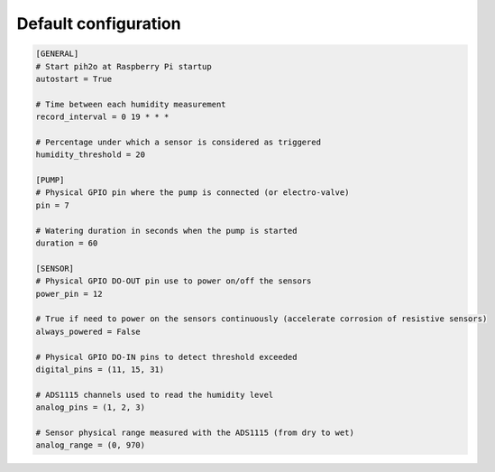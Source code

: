 
Default configuration
---------------------

.. code-block:: ini

    [GENERAL]
    # Start pih2o at Raspberry Pi startup
    autostart = True

    # Time between each humidity measurement
    record_interval = 0 19 * * *

    # Percentage under which a sensor is considered as triggered
    humidity_threshold = 20

    [PUMP]
    # Physical GPIO pin where the pump is connected (or electro-valve)
    pin = 7

    # Watering duration in seconds when the pump is started
    duration = 60

    [SENSOR]
    # Physical GPIO DO-OUT pin use to power on/off the sensors
    power_pin = 12

    # True if need to power on the sensors continuously (accelerate corrosion of resistive sensors)
    always_powered = False

    # Physical GPIO DO-IN pins to detect threshold exceeded
    digital_pins = (11, 15, 31)

    # ADS1115 channels used to read the humidity level
    analog_pins = (1, 2, 3)

    # Sensor physical range measured with the ADS1115 (from dry to wet)
    analog_range = (0, 970)
